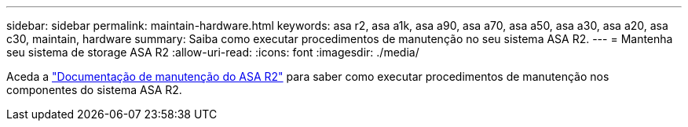 ---
sidebar: sidebar 
permalink: maintain-hardware.html 
keywords: asa r2, asa a1k, asa a90, asa a70, asa a50, asa a30, asa a20, asa c30, maintain, hardware 
summary: Saiba como executar procedimentos de manutenção no seu sistema ASA R2. 
---
= Mantenha seu sistema de storage ASA R2
:allow-uri-read: 
:icons: font
:imagesdir: ./media/


[role="lead"]
Aceda a https://docs.netapp.com/us-en/ontap-systems/asa-r2-landing-maintain/index.html["Documentação de manutenção do ASA R2"^] para saber como executar procedimentos de manutenção nos componentes do sistema ASA R2.
